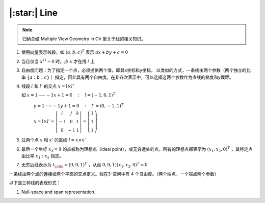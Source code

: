 |:star:| Line
==============

.. note::

   归纳总结 Multiple View Geometry in CV 里关于线的相关知识。

1. 使用向量表示线段，如 :math:`(a,b,c)^T` 表示 :math:`ax+by+c = 0`

..

2. 当且仅当 :math:`x^Tl = 0` 时，点 :math:`x` 才在线 :math:`l` 上

..

3. 自由度问题：为了指定一个点，必须提供两个值，即其x坐标和y坐标。 以类似的方式，一条线由两个参数（两个独立的比率 :math:`\{a：b：c\}` ）指定，因此具有两个自由度。在非齐次表示中，可以选择这两个参数作为直线的梯度和y截距。

..

4. 线段 :math:`l` 和 :math:`l'` 的交点 :math:`x = l \times l'`

   如  :math:`x = 1 \longrightarrow-1x+1 = 0 ~~~:~~~ l = (-1,0,1)^T`

    :math:`y = 1 \longrightarrow -1y + 1 = 0~~~:~~~ l' = (0,-1,1)^T`

    :math:`x = l\times l' = \left|\begin{matrix}i & j & k\\-1 & 0 & 1\\0 & -1 & 1\end{matrix}\right| = \left(\begin{matrix}1\\1\\1\end{matrix}\right)`

..

5. 过两个点 :math:`x` 和 :math:`x'` 的直线 :math:`l = x \times x'`

..

6. 最后一个坐标 :math:`x_3 = 0` 的点被称为理想点（ideal point），或无穷远处的点。所有的理想点都表示为 :math:`(x_1, x_2, 0)^T` ，其特定点由比率 :math:`x_1:x_2` 指定。

..

7. 无穷远线表示为 :math:`l_\infin = (0,0,1)^T` ，从而 :math:`0,0,1)(x_1,x_2,0)^T = 0`

..

一条线由两个点的连接或两个平面的交点定义。线在3-空间中有 4 个自由度。（两个端点，一个端点两个参数）

以下是三种线的表现形式：

1. Null-space and span representation.

..

